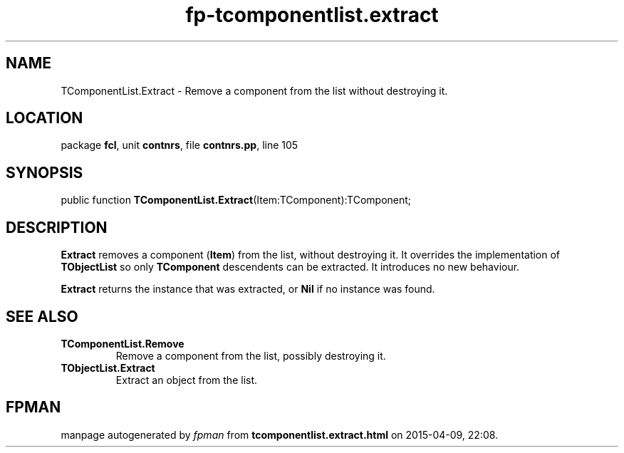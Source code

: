 .\" file autogenerated by fpman
.TH "fp-tcomponentlist.extract" 3 "2014-03-14" "fpman" "Free Pascal Programmer's Manual"
.SH NAME
TComponentList.Extract - Remove a component from the list without destroying it.
.SH LOCATION
package \fBfcl\fR, unit \fBcontnrs\fR, file \fBcontnrs.pp\fR, line 105
.SH SYNOPSIS
public function \fBTComponentList.Extract\fR(Item:TComponent):TComponent;
.SH DESCRIPTION
\fBExtract\fR removes a component (\fBItem\fR) from the list, without destroying it. It overrides the implementation of \fBTObjectList\fR so only \fBTComponent\fR descendents can be extracted. It introduces no new behaviour.

\fBExtract\fR returns the instance that was extracted, or \fBNil\fR if no instance was found.


.SH SEE ALSO
.TP
.B TComponentList.Remove
Remove a component from the list, possibly destroying it.
.TP
.B TObjectList.Extract
Extract an object from the list.

.SH FPMAN
manpage autogenerated by \fIfpman\fR from \fBtcomponentlist.extract.html\fR on 2015-04-09, 22:08.

